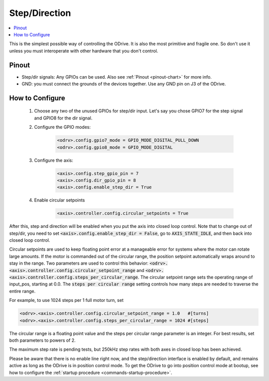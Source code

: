 ================================================================================
Step/Direction
================================================================================

.. contents::
   :depth: 1
   :local:
   
This is the simplest possible way of controlling the ODrive. 
It is also the most primitive and fragile one. So don't use it unless you must interoperate with other hardware that you don't control.

Pinout
~~~~~~~~~~~~~~~~~~~~~~~~~~~~~~~~~~~~~~~~~~~~~~~~~~~~~~~~~~~~~~~~~~~~~~~~~~~~~~~~

* Step/dir signals: Any GPIOs can be used. Also see :ref:`Pinout <pinout-chart>` for more info.
* GND: you must connect the grounds of the devices together. Use any GND pin on J3 of the ODrive.

How to Configure
~~~~~~~~~~~~~~~~~~~~~~~~~~~~~~~~~~~~~~~~~~~~~~~~~~~~~~~~~~~~~~~~~~~~~~~~~~~~~~~~


 #. Choose any two of the unused GPIOs for step/dir input. 
    Let's say you chose GPIO7 for the step signal and GPIO8 for the dir signal.
 #. Configure the GPIO modes:

       .. code:: iPython
                     
              <odrv>.config.gpio7_mode = GPIO_MODE_DIGITAL_PULL_DOWN
              <odrv>.config.gpio8_mode = GPIO_MODE_DIGITAL

 #. Configure the axis:

       .. code:: iPython
                     
              <axis>.config.step_gpio_pin = 7
              <axis>.config.dir_gpio_pin = 8
              <axis>.config.enable_step_dir = True

 #. Enable circular setpoints

       .. code:: iPython

              <axis>.controller.config.circular_setpoints = True

After this, step and direction will be enabled when you put the axis into closed loop control. 
Note that to change out of step/dir, you need to set :code:`<axis>.config.enable_step_dir = False`, go to :code:`AXIS_STATE_IDLE`, and then back into closed loop control.

Circular setpoints are used to keep floating point error at a manageable error for systems where the motor can rotate large amounts. 
If the motor is commanded out of the circular range, the position setpoint automatically wraps around to stay in the range. 
Two parameters are used to control this behavior: :code:`<odrv>.<axis>.controller.config.circular_setpoint_range` and :code:`<odrv>.<axis>.controller.config.steps_per_circular_range`. 
The circular setpoint range sets the operating range of input_pos, starting at 0.0. The :code:`steps per circular range` setting controls how many steps are needed to traverse the entire range. 

For example, to use 1024 steps per 1 full motor turn, set

.. code:: iPython
              
       <odrv>.<axis>.controller.config.circular_setpoint_range = 1.0   #[turns]
       <odrv>.<axis>.controller.config.steps_per_circular_range = 1024 #[steps]


The circular range is a floating point value and the steps per circular range parameter is an integer. 
For best results, set both parameters to powers of 2.

The maximum step rate is pending tests, but 250kHz step rates with both axes in closed loop has been achieved.

Please be aware that there is no enable line right now, and the step/direction interface is enabled by default, and remains active as long as the ODrive is in position control mode. 
To get the ODrive to go into position control mode at bootup, see how to configure the :ref:`startup procedure <commands-startup-procedure>`.
